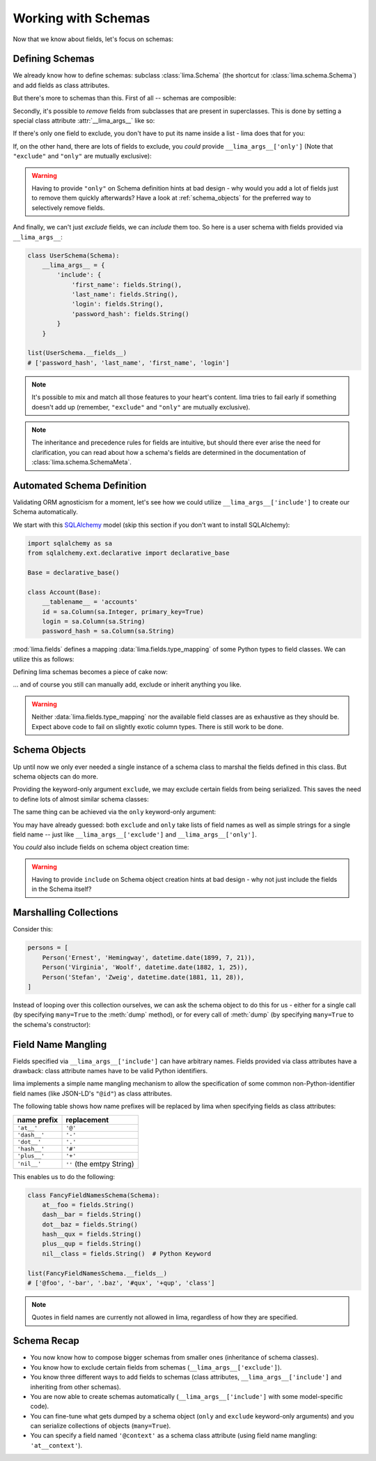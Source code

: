 ====================
Working with Schemas
====================

Now that we know about fields, let's focus on schemas:


Defining Schemas
================

We already know how to define schemas: subclass :class:`lima.Schema` (the
shortcut for :class:`lima.schema.Schema`) and add fields as class attributes.

But there's more to schemas than this. First of all -- schemas are composible:

.. code-block:: python
    :emphasize-lines: 11-12,15

    from lima import Schema, fields

    class PersonSchema(Schema):
        first_name = fields.String()
        last_name = fields.String()

    class AccountSchema(Schema):
        login = fields.String()
        password_hash = fields.String()

    class UserSchema(PersonSchema, AccountSchema):
        pass

    list(UserSchema.__fields__)
    # ['password_hash', 'login', 'last_name', 'first_name']

Secondly, it's possible to *remove* fields from subclasses that are present in
superclasses. This is done by setting a special class attribute
:attr:`__lima_args__` like so:

.. code-block:: python
    :emphasize-lines: 2,5

    class UserProfileSchema(UserSchema):
        __lima_args__ = {'exclude': ['last_name', 'password_hash']}

    list(UserProfileSchema.__fields__)
    # ['login', 'first_name']

If there's only one field to exclude, you don't have to put its name inside a
list - lima does that for you:

.. code-block:: python
    :emphasize-lines: 2

    class NoLastNameSchema(UserSchema):
        __lima_args__ = {'exclude': 'last_name'}  # string instead of list

    list(NoLastNameSchema.__fields__)
    # ['password_hash', 'login', 'first_name']

If, on the other hand, there are lots of fields to exclude, you *could* provide
``__lima_args__['only']`` (Note that ``"exclude"`` and ``"only"`` are mutually
exclusive):


.. code-block:: python
    :emphasize-lines: 2

    class JustNameSchema(UserSchema):
        __lima_args__ = {'only': ['first_name', 'last_name']}

    list(JustNameSchema.__fields__)
    # ['first_name', 'last_name']


.. warning::

    Having to provide ``"only"`` on Schema definition hints at bad design - why
    would you add a lot of fields just to remove them quickly afterwards? Have
    a look at :ref:`schema_objects` for the preferred way to selectively
    remove fields.

And finally, we can't just *exclude* fields, we can *include* them too. So
here is a user schema with fields provided via ``__lima_args__``:

.. code-block:: python

    class UserSchema(Schema):
        __lima_args__ = {
            'include': {
                'first_name': fields.String(),
                'last_name': fields.String(),
                'login': fields.String(),
                'password_hash': fields.String()
            }
        }

    list(UserSchema.__fields__)
    # ['password_hash', 'last_name', 'first_name', 'login']

.. note::

    It's possible to mix and match all those features to your heart's content.
    lima tries to fail early if something doesn't add up (remember,
    ``"exclude"`` and ``"only"`` are mutually exclusive).

.. note::

    The inheritance and precedence rules for fields are intuitive, but should
    there ever arise the need for clarification, you can read about how a
    schema's fields are determined in the documentation of
    :class:`lima.schema.SchemaMeta`.


Automated Schema Definition
===========================

Validating ORM agnosticism for a moment, let's see how we could utilize
``__lima_args__['include']`` to create our Schema automatically.

We start with this `SQLAlchemy <http://www.sqlalchemy.org>`_ model (skip this
section if you don't want to install SQLAlchemy):

.. code-block:: python

    import sqlalchemy as sa
    from sqlalchemy.ext.declarative import declarative_base

    Base = declarative_base()

    class Account(Base):
        __tablename__ = 'accounts'
        id = sa.Column(sa.Integer, primary_key=True)
        login = sa.Column(sa.String)
        password_hash = sa.Column(sa.String)

:mod:`lima.fields` defines a mapping :data:`lima.fields.type_mapping` of some
Python types to field classes. We can utilize this as follows:

.. code-block:: python
    :emphasize-lines: 6

    from lima import fields

    def fields_for_model(model):
        result = {}
        for name, col in model.__mapper__.columns.items():
            field_class = fields.type_mapping[col.type.python_type]
            result[name] = field_class()
        return result

Defining lima schemas becomes a piece of cake now:

.. code-block:: python
    :emphasize-lines: 4

    from lima import Schema

    class AccountSchema(Schema):
        __lima_args__ = {'include': fields_for_model(Account)}

    AccountSchema.__fields__
    # {'id': <lima.fields.Integer at 0x...>,
    #  'login': <lima.fields.String at 0x...>,
    #  'password_hash': <lima.fields.String at 0x...>}

... and of course you still can manually add, exclude or inherit anything you
like.

.. warning::

    Neither :data:`lima.fields.type_mapping` nor the available field classes
    are as exhaustive as they should be. Expect above code to fail on slightly
    exotic column types. There is still work to be done.

.. _schema_objects:

Schema Objects
==============

Up until now we only ever needed a single instance of a schema class to marshal
the fields defined in this class. But schema objects can do more.

Providing the keyword-only argument ``exclude``, we may exclude certain fields
from being serialized. This saves the need to define lots of almost similar
schema classes:

.. code-block:: python
    :emphasize-lines: 27,29

    import datetime
    from lima import Schema, fields

    # again, our model
    class Person:
        def __init__(self, first_name, last_name, birthday):
            self.first_name = first_name
            self.last_name = last_name
            self.birthday = birthday

    # again, our schema
    class PersonSchema(Schema):
        first_name = fields.String()
        last_name = fields.String()
        date_of_birth = fields.Date(attr='birthday')

    # again, our person
    person = Person('Ernest', 'Hemingway', datetime.date(1899, 7, 21))

    # as before, for reference
    person_schema = PersonSchema()
    person_schema.dump(person)
    # {'date_of_birth': '1899-07-21',
    #  'first_name': 'Ernest',
    #  'last_name': 'Hemingway'}

    birthday_schema = PersonSchema(exclude=['first_name', 'last_name'])
    birthday_schema.dump(person)
    # {'date_of_birth': '1899-07-21'}

The same thing can be achieved via the ``only`` keyword-only argument:

.. code-block:: python
    :emphasize-lines: 1,3

    birthday_schema = PersonSchema(only='date_of_birth')
    birthday_schema.dump(person)
    # {'date_of_birth': '1899-07-21'}

You may have already guessed: both ``exclude`` and ``only`` take lists of field
names as well as simple strings for a single field name -- just like
``__lima_args__['exclude']`` and ``__lima_args__['only']``.

You *could* also include fields on schema object creation time:

.. code-block:: python
    :emphasize-lines: 3,9

    getter = lambda o: '{}, {}'.format(o.last_name, o.first_name)

    schema = PersonSchema(include={'sort_name': fields.String(get=getter)})

    schema.dump(person)
    # {'date_of_birth': '1899-07-21',
    #  'first_name': 'Ernest',
    #  'last_name': 'Hemingway',
    #  'sort_name': 'Hemingway, Ernest'}

.. warning::

    Having to provide ``include`` on Schema object creation hints at bad design
    - why not just include the fields in the Schema itself?


Marshalling Collections
=======================

Consider this:

.. code-block:: python

    persons = [
        Person('Ernest', 'Hemingway', datetime.date(1899, 7, 21)),
        Person('Virginia', 'Woolf', datetime.date(1882, 1, 25)),
        Person('Stefan', 'Zweig', datetime.date(1881, 11, 28)),
    ]

Instead of looping over this collection ourselves, we can ask the schema object
to do this for us - either for a single call (by specifying ``many=True`` to
the :meth:`dump` method), or for every call of :meth:`dump` (by specifying
``many=True`` to the schema's constructor):

.. code-block:: python
    :emphasize-lines: 2,7

    person_schema = PersonSchema(only='last_name')
    person_schema.dump(persons, many=True)
    # [{'last_name': 'Hemingway'},
    #  {'last_name': 'Woolf'},
    #  {'last_name': 'Zweig'}]

    many_persons_schema =  PersonSchema(only='last_name', many=True)
    many_persons_schema.dump(persons)
    # [{'last_name': 'Hemingway'},
    #  {'last_name': 'Woolf'},
    #  {'last_name': 'Zweig'}]


Field Name Mangling
===================

Fields specified via ``__lima_args__['include']`` can have arbitrary names.
Fields provided via class attributes have a drawback: class attribute names
have to be valid Python identifiers.

lima implements a simple name mangling mechanism to allow the specification of
some common non-Python-identifier field names (like JSON-LD's ``"@id"``) as
class attributes.

The following table shows how name prefixes will be replaced by lima when
specifying fields as class attributes:

============ =========================
name prefix  replacement
============ =========================
``'at__'``   ``'@'``
``'dash__'`` ``'-'``
``'dot__'``  ``'.'``
``'hash__'`` ``'#'``
``'plus__'`` ``'+'``
``'nil__'``  ``''`` (the emtpy String)
============ =========================

This enables us to do the following:

.. code-block:: python

    class FancyFieldNamesSchema(Schema):
        at__foo = fields.String()
        dash__bar = fields.String()
        dot__baz = fields.String()
        hash__qux = fields.String()
        plus__qup = fields.String()
        nil__class = fields.String()  # Python Keyword

    list(FancyFieldNamesSchema.__fields__)
    # ['@foo', '-bar', '.baz', '#qux', '+qup', 'class']

.. note:: Quotes in field names are currently not allowed in lima, regardless
   of how they are specified.


Schema Recap
============

- You now know how to compose bigger schemas from smaller ones (inheritance of
  schema classes).

- You know how to exclude certain fields from schemas
  (``__lima_args__['exclude']``).

- You know three different ways to add fields to schemas (class attributes,
  ``__lima_args__['include']`` and inheriting from other schemas).

- You are now able to create schemas automatically
  (``__lima_args__['include']`` with some model-specific code).

- You can fine-tune what gets dumped by a schema object (``only`` and
  ``exclude`` keyword-only arguments) and you can serialize collections of
  objects (``many=True``).

- You can specify a field named ``'@context'`` as a schema class attribute
  (using field name mangling: ``'at__context'``).
